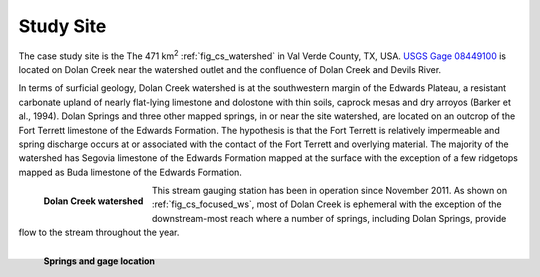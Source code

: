.. _study_site:

Study Site
===========

The case study site is the The 471 km\ :sup:`2` :ref:`fig_cs_watershed` in Val 
Verde County, TX, USA. 
`USGS Gage 08449100 <https://waterdata.usgs.gov/tx/nwis/uv/?site_no=08449100&PARAmeter_cd=00065,00060>`_ 
is located on Dolan Creek near the watershed outlet and the confluence of 
Dolan Creek and Devils River.

In terms of surficial geology, Dolan Creek watershed is at the 
southwestern margin of the Edwards Plateau, a resistant carbonate 
upland of nearly flat-lying limestone and dolostone with thin 
soils, caprock mesas and dry arroyos (Barker et al., 1994). Dolan 
Springs and three other mapped springs, in or near the site watershed, 
are located on an outcrop of the Fort Terrett limestone of the Edwards 
Formation. The hypothesis is that the Fort Terrett is relatively 
impermeable and spring discharge occurs at or associated with the 
contact of the Fort Terrett and overlying material. The majority of 
the watershed has Segovia limestone of the Edwards Formation mapped 
at the surface with the exception of a few ridgetops mapped as Buda 
limestone of the Edwards Formation.

.. _fig_cs_watershed:
.. figure:: ./images/Study_Area.svg 
    :width: 800
    :align: left
    :alt: Case Study Watershed 

    **Dolan Creek watershed**

This stream gauging station has been in operation since November 2011. As shown 
on :ref:`fig_cs_focused_ws`, most of Dolan Creek is ephemeral with the exception of the 
downstream-most reach where a number of springs, including Dolan Springs, 
provide flow to the stream throughout the year.

.. _fig_cs_focused_ws:
.. figure:: ./images/Study_Area-Focused.svg 
    :width: 600
    :align: left
    :alt: Springs and  

    **Springs and gage location**

|


